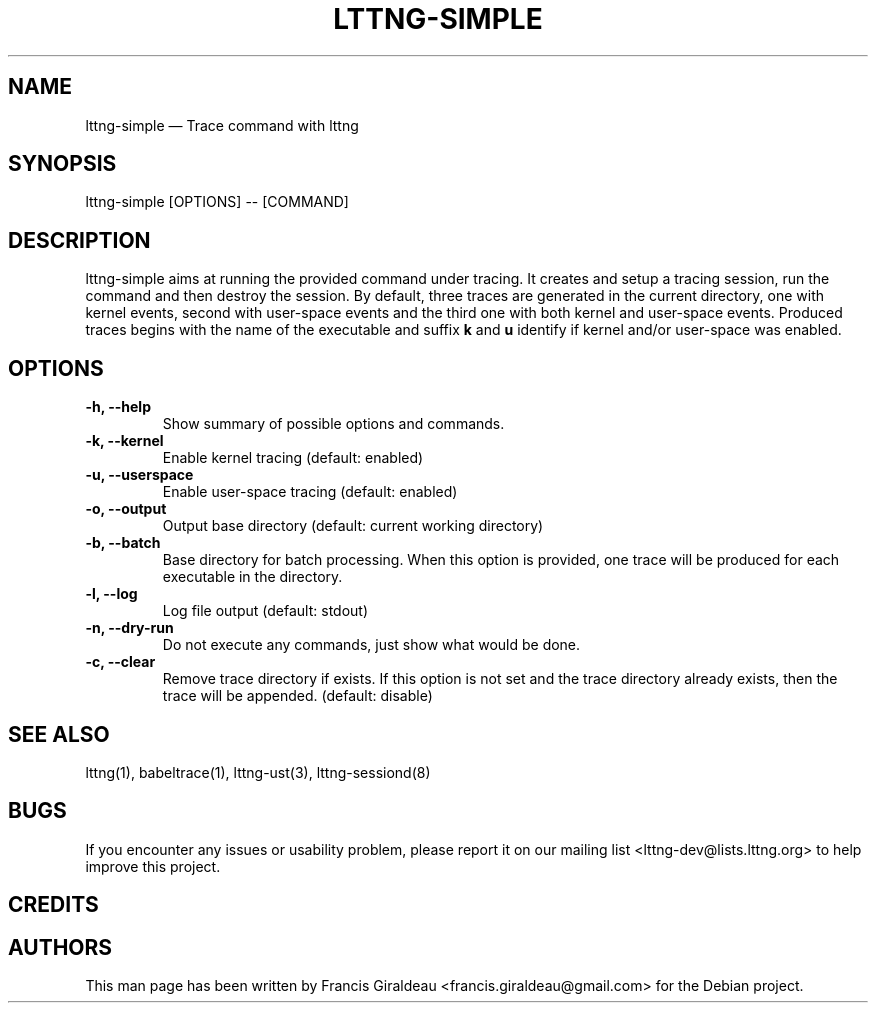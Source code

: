 .TH "LTTNG-SIMPLE" "1" "May 22, 2012" "" ""

.SH "NAME"
lttng-simple \(em Trace command with lttng

.SH "SYNOPSIS"

.PP
.nf
lttng-simple [OPTIONS] -- [COMMAND]
.fi
.SH "DESCRIPTION"

.PP
lttng-simple aims at running the provided command under tracing. It creates and
setup a tracing session, run the command and then destroy the session. By
default, three traces are generated in the current directory, one with kernel
events, second with user-space events and the third one with both kernel and
user-space events. Produced traces begins with the name of the executable and
suffix \fBk\fP and \fBu\fP identify if kernel and/or user-space was enabled.

.SH "OPTIONS"

.TP
.BR "\-h, \-\-help"
Show summary of possible options and commands.
.TP
.BR "\-k, \-\-kernel"
Enable kernel tracing (default: enabled)
.TP
.BR "\-u, \-\-userspace"
Enable user-space tracing (default: enabled)
.TP
.BR "\-o, \-\-output"
Output base directory (default: current working directory)
.TP
.BR "\-b, \-\-batch"
Base directory for batch processing. When this option is provided, one trace
will be produced for each executable in the directory.
.TP
.BR "\-l, \-\-log"
Log file output (default: stdout)
.TP
.BR "\-n, \-\-dry-run"
Do not execute any commands, just show what would be done.
.TP
.BR "\-c, \-\-clear"
Remove trace directory if exists. If this option is not set and the trace
directory already exists, then the trace will be appended. (default: disable)

.SH "SEE ALSO"
.PP
lttng(1), babeltrace(1), lttng-ust(3), lttng-sessiond(8)

.SH "BUGS"
.PP
If you encounter any issues or usability problem, please report it on our
mailing list <lttng-dev@lists.lttng.org> to help improve this project.
.SH "CREDITS"

.PP
.SH "AUTHORS"
.PP
This man page has been written by Francis Giraldeau
<francis.giraldeau@gmail.com> for the Debian project.
.PP
